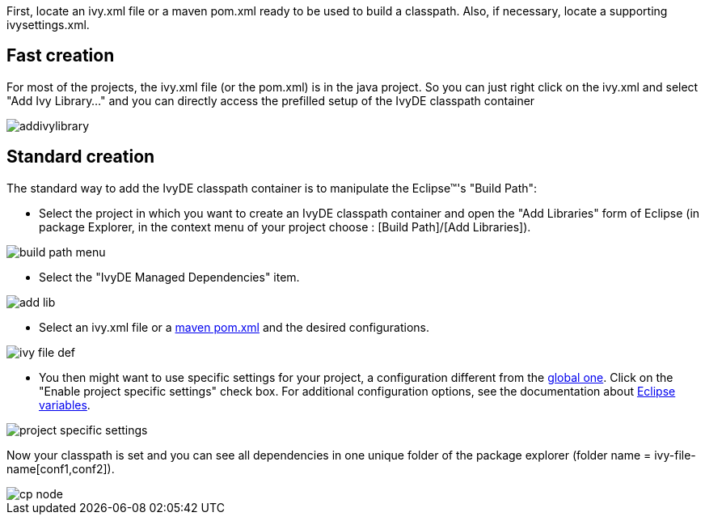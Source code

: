////
   Licensed to the Apache Software Foundation (ASF) under one
   or more contributor license agreements.  See the NOTICE file
   distributed with this work for additional information
   regarding copyright ownership.  The ASF licenses this file
   to you under the Apache License, Version 2.0 (the
   "License"); you may not use this file except in compliance
   with the License.  You may obtain a copy of the License at

     http://www.apache.org/licenses/LICENSE-2.0

   Unless required by applicable law or agreed to in writing,
   software distributed under the License is distributed on an
   "AS IS" BASIS, WITHOUT WARRANTIES OR CONDITIONS OF ANY
   KIND, either express or implied.  See the License for the
   specific language governing permissions and limitations
   under the License.
////

First, locate an ivy.xml file or a maven pom.xml ready to be used to build a classpath.  Also, if necessary, locate a supporting ivysettings.xml.

== Fast creation

For most of the projects, the ivy.xml file (or the pom.xml) is in the java project. So you can just right click on the ivy.xml and select "Add Ivy Library..." and you can directly access the prefilled setup of the IvyDE classpath container

image::../images/addivylibrary.jpg[]

== Standard creation

The standard way to add the IvyDE classpath container is to manipulate the Eclipse&#153;'s "Build Path":

* Select the project in which you want to create an IvyDE classpath container and open the "Add Libraries" form of Eclipse (in package Explorer, in the context menu of your project choose : [Build Path]/[Add Libraries]).

image::../images/build_path_menu.jpg[]

* Select the "IvyDE Managed Dependencies" item.

image::../images/add_lib.jpg[]

* Select an ivy.xml file or a link:maven.html[maven pom.xml] and the desired configurations.

image::../images/ivy_file_def.jpg[]

* [[localconf]]You then might want to use specific settings for your project, a configuration different from the link:../preferences.html[global one]. Click on the "Enable project specific settings" check box. For additional configuration options, see the documentation about link:../eclipsevar.html[Eclipse variables].

image::../images/project_specific_settings.jpg[]

Now your classpath is set and you can see all dependencies in one unique folder of the package explorer (folder name = ivy-file-name[conf1,conf2]).

image::../images/cp_node.jpg[]
